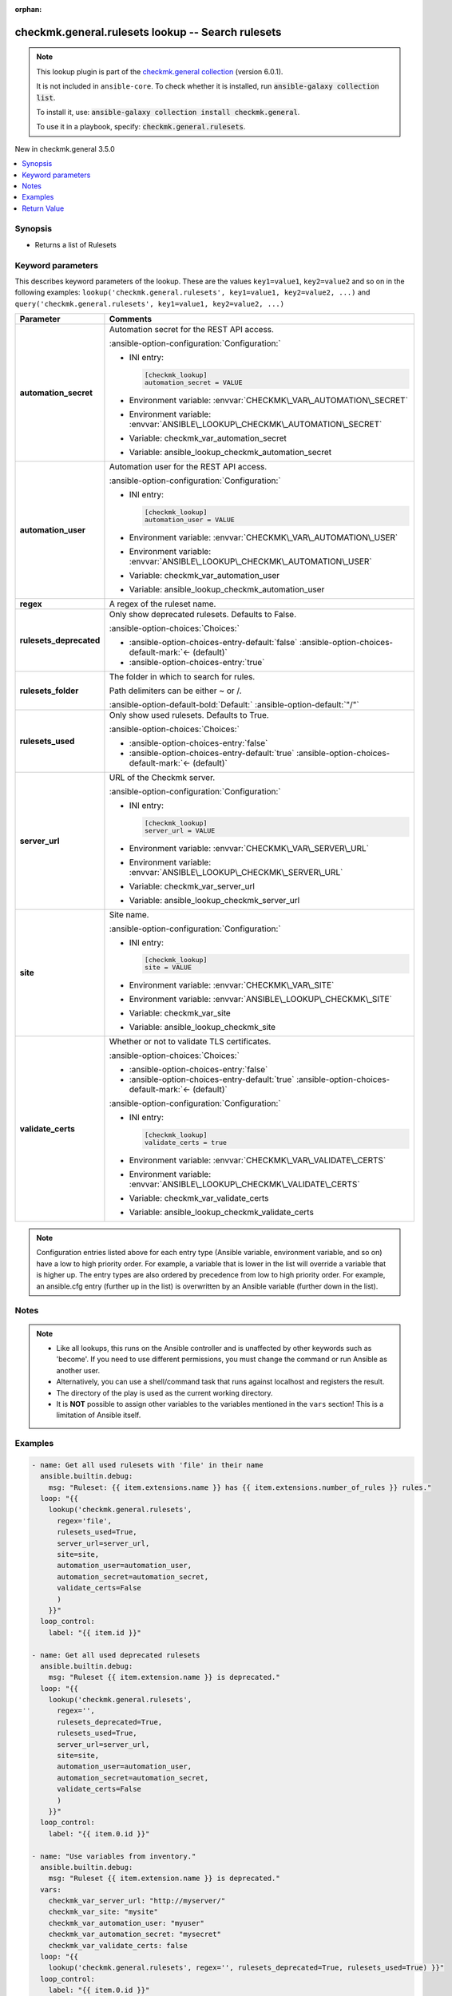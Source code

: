.. Document meta

:orphan:

.. |antsibull-internal-nbsp| unicode:: 0xA0
    :trim:

.. meta::
  :antsibull-docs: 2.19.1

.. Anchors

.. _ansible_collections.checkmk.general.rulesets_lookup:

.. Anchors: short name for ansible.builtin

.. Title

checkmk.general.rulesets lookup -- Search rulesets
++++++++++++++++++++++++++++++++++++++++++++++++++

.. Collection note

.. note::
    This lookup plugin is part of the `checkmk.general collection <https://galaxy.ansible.com/ui/repo/published/checkmk/general/>`_ (version 6.0.1).

    It is not included in ``ansible-core``.
    To check whether it is installed, run :code:`ansible-galaxy collection list`.

    To install it, use: :code:`ansible-galaxy collection install checkmk.general`.

    To use it in a playbook, specify: :code:`checkmk.general.rulesets`.

.. version_added

.. rst-class:: ansible-version-added

New in checkmk.general 3.5.0

.. contents::
   :local:
   :depth: 1

.. Deprecated


Synopsis
--------

.. Description

- Returns a list of Rulesets


.. Aliases


.. Requirements






.. Options

Keyword parameters
------------------

This describes keyword parameters of the lookup. These are the values ``key1=value1``, ``key2=value2`` and so on in the following
examples: ``lookup('checkmk.general.rulesets', key1=value1, key2=value2, ...)`` and ``query('checkmk.general.rulesets', key1=value1, key2=value2, ...)``

.. tabularcolumns:: \X{1}{3}\X{2}{3}

.. list-table::
  :width: 100%
  :widths: auto
  :header-rows: 1
  :class: longtable ansible-option-table

  * - Parameter
    - Comments

  * - .. raw:: html

        <div class="ansible-option-cell">
        <div class="ansibleOptionAnchor" id="parameter-automation_secret"></div>

      .. _ansible_collections.checkmk.general.rulesets_lookup__parameter-automation_secret:

      .. rst-class:: ansible-option-title

      **automation_secret**

      .. raw:: html

        <a class="ansibleOptionLink" href="#parameter-automation_secret" title="Permalink to this option"></a>

      .. ansible-option-type-line::

        :ansible-option-type:`string` / :ansible-option-required:`required`




      .. raw:: html

        </div>

    - .. raw:: html

        <div class="ansible-option-cell">

      Automation secret for the REST API access.


      .. rst-class:: ansible-option-line

      :ansible-option-configuration:`Configuration:`

      - INI entry:

        .. code-block:: ini

          [checkmk_lookup]
          automation_secret = VALUE


      - Environment variable: :envvar:`CHECKMK\_VAR\_AUTOMATION\_SECRET`

      - Environment variable: :envvar:`ANSIBLE\_LOOKUP\_CHECKMK\_AUTOMATION\_SECRET`

      - Variable: checkmk\_var\_automation\_secret

      - Variable: ansible\_lookup\_checkmk\_automation\_secret


      .. raw:: html

        </div>

  * - .. raw:: html

        <div class="ansible-option-cell">
        <div class="ansibleOptionAnchor" id="parameter-automation_user"></div>

      .. _ansible_collections.checkmk.general.rulesets_lookup__parameter-automation_user:

      .. rst-class:: ansible-option-title

      **automation_user**

      .. raw:: html

        <a class="ansibleOptionLink" href="#parameter-automation_user" title="Permalink to this option"></a>

      .. ansible-option-type-line::

        :ansible-option-type:`string` / :ansible-option-required:`required`




      .. raw:: html

        </div>

    - .. raw:: html

        <div class="ansible-option-cell">

      Automation user for the REST API access.


      .. rst-class:: ansible-option-line

      :ansible-option-configuration:`Configuration:`

      - INI entry:

        .. code-block:: ini

          [checkmk_lookup]
          automation_user = VALUE


      - Environment variable: :envvar:`CHECKMK\_VAR\_AUTOMATION\_USER`

      - Environment variable: :envvar:`ANSIBLE\_LOOKUP\_CHECKMK\_AUTOMATION\_USER`

      - Variable: checkmk\_var\_automation\_user

      - Variable: ansible\_lookup\_checkmk\_automation\_user


      .. raw:: html

        </div>

  * - .. raw:: html

        <div class="ansible-option-cell">
        <div class="ansibleOptionAnchor" id="parameter-regex"></div>

      .. _ansible_collections.checkmk.general.rulesets_lookup__parameter-regex:

      .. rst-class:: ansible-option-title

      **regex**

      .. raw:: html

        <a class="ansibleOptionLink" href="#parameter-regex" title="Permalink to this option"></a>

      .. ansible-option-type-line::

        :ansible-option-type:`string` / :ansible-option-required:`required`




      .. raw:: html

        </div>

    - .. raw:: html

        <div class="ansible-option-cell">

      A regex of the ruleset name.


      .. raw:: html

        </div>

  * - .. raw:: html

        <div class="ansible-option-cell">
        <div class="ansibleOptionAnchor" id="parameter-rulesets_deprecated"></div>

      .. _ansible_collections.checkmk.general.rulesets_lookup__parameter-rulesets_deprecated:

      .. rst-class:: ansible-option-title

      **rulesets_deprecated**

      .. raw:: html

        <a class="ansibleOptionLink" href="#parameter-rulesets_deprecated" title="Permalink to this option"></a>

      .. ansible-option-type-line::

        :ansible-option-type:`boolean`




      .. raw:: html

        </div>

    - .. raw:: html

        <div class="ansible-option-cell">

      Only show deprecated rulesets. Defaults to False.


      .. rst-class:: ansible-option-line

      :ansible-option-choices:`Choices:`

      - :ansible-option-choices-entry-default:`false` :ansible-option-choices-default-mark:`← (default)`
      - :ansible-option-choices-entry:`true`


      .. raw:: html

        </div>

  * - .. raw:: html

        <div class="ansible-option-cell">
        <div class="ansibleOptionAnchor" id="parameter-rulesets_folder"></div>

      .. _ansible_collections.checkmk.general.rulesets_lookup__parameter-rulesets_folder:

      .. rst-class:: ansible-option-title

      **rulesets_folder**

      .. raw:: html

        <a class="ansibleOptionLink" href="#parameter-rulesets_folder" title="Permalink to this option"></a>

      .. ansible-option-type-line::

        :ansible-option-type:`string`




      .. raw:: html

        </div>

    - .. raw:: html

        <div class="ansible-option-cell">

      The folder in which to search for rules.

      Path delimiters can be either ~ or /.


      .. rst-class:: ansible-option-line

      :ansible-option-default-bold:`Default:` :ansible-option-default:`"/"`

      .. raw:: html

        </div>

  * - .. raw:: html

        <div class="ansible-option-cell">
        <div class="ansibleOptionAnchor" id="parameter-rulesets_used"></div>

      .. _ansible_collections.checkmk.general.rulesets_lookup__parameter-rulesets_used:

      .. rst-class:: ansible-option-title

      **rulesets_used**

      .. raw:: html

        <a class="ansibleOptionLink" href="#parameter-rulesets_used" title="Permalink to this option"></a>

      .. ansible-option-type-line::

        :ansible-option-type:`boolean`




      .. raw:: html

        </div>

    - .. raw:: html

        <div class="ansible-option-cell">

      Only show used rulesets. Defaults to True.


      .. rst-class:: ansible-option-line

      :ansible-option-choices:`Choices:`

      - :ansible-option-choices-entry:`false`
      - :ansible-option-choices-entry-default:`true` :ansible-option-choices-default-mark:`← (default)`


      .. raw:: html

        </div>

  * - .. raw:: html

        <div class="ansible-option-cell">
        <div class="ansibleOptionAnchor" id="parameter-server_url"></div>

      .. _ansible_collections.checkmk.general.rulesets_lookup__parameter-server_url:

      .. rst-class:: ansible-option-title

      **server_url**

      .. raw:: html

        <a class="ansibleOptionLink" href="#parameter-server_url" title="Permalink to this option"></a>

      .. ansible-option-type-line::

        :ansible-option-type:`string` / :ansible-option-required:`required`




      .. raw:: html

        </div>

    - .. raw:: html

        <div class="ansible-option-cell">

      URL of the Checkmk server.


      .. rst-class:: ansible-option-line

      :ansible-option-configuration:`Configuration:`

      - INI entry:

        .. code-block:: ini

          [checkmk_lookup]
          server_url = VALUE


      - Environment variable: :envvar:`CHECKMK\_VAR\_SERVER\_URL`

      - Environment variable: :envvar:`ANSIBLE\_LOOKUP\_CHECKMK\_SERVER\_URL`

      - Variable: checkmk\_var\_server\_url

      - Variable: ansible\_lookup\_checkmk\_server\_url


      .. raw:: html

        </div>

  * - .. raw:: html

        <div class="ansible-option-cell">
        <div class="ansibleOptionAnchor" id="parameter-site"></div>

      .. _ansible_collections.checkmk.general.rulesets_lookup__parameter-site:

      .. rst-class:: ansible-option-title

      **site**

      .. raw:: html

        <a class="ansibleOptionLink" href="#parameter-site" title="Permalink to this option"></a>

      .. ansible-option-type-line::

        :ansible-option-type:`string` / :ansible-option-required:`required`




      .. raw:: html

        </div>

    - .. raw:: html

        <div class="ansible-option-cell">

      Site name.


      .. rst-class:: ansible-option-line

      :ansible-option-configuration:`Configuration:`

      - INI entry:

        .. code-block:: ini

          [checkmk_lookup]
          site = VALUE


      - Environment variable: :envvar:`CHECKMK\_VAR\_SITE`

      - Environment variable: :envvar:`ANSIBLE\_LOOKUP\_CHECKMK\_SITE`

      - Variable: checkmk\_var\_site

      - Variable: ansible\_lookup\_checkmk\_site


      .. raw:: html

        </div>

  * - .. raw:: html

        <div class="ansible-option-cell">
        <div class="ansibleOptionAnchor" id="parameter-validate_certs"></div>

      .. _ansible_collections.checkmk.general.rulesets_lookup__parameter-validate_certs:

      .. rst-class:: ansible-option-title

      **validate_certs**

      .. raw:: html

        <a class="ansibleOptionLink" href="#parameter-validate_certs" title="Permalink to this option"></a>

      .. ansible-option-type-line::

        :ansible-option-type:`boolean`




      .. raw:: html

        </div>

    - .. raw:: html

        <div class="ansible-option-cell">

      Whether or not to validate TLS certificates.


      .. rst-class:: ansible-option-line

      :ansible-option-choices:`Choices:`

      - :ansible-option-choices-entry:`false`
      - :ansible-option-choices-entry-default:`true` :ansible-option-choices-default-mark:`← (default)`


      .. rst-class:: ansible-option-line

      :ansible-option-configuration:`Configuration:`

      - INI entry:

        .. code-block:: ini

          [checkmk_lookup]
          validate_certs = true


      - Environment variable: :envvar:`CHECKMK\_VAR\_VALIDATE\_CERTS`

      - Environment variable: :envvar:`ANSIBLE\_LOOKUP\_CHECKMK\_VALIDATE\_CERTS`

      - Variable: checkmk\_var\_validate\_certs

      - Variable: ansible\_lookup\_checkmk\_validate\_certs


      .. raw:: html

        </div>


.. note::

    Configuration entries listed above for each entry type (Ansible variable, environment variable, and so on) have a low to high priority order.
    For example, a variable that is lower in the list will override a variable that is higher up.
    The entry types are also ordered by precedence from low to high priority order.
    For example, an ansible.cfg entry (further up in the list) is overwritten by an Ansible variable (further down in the list).

.. Attributes


.. Notes

Notes
-----

.. note::
   - Like all lookups, this runs on the Ansible controller and is unaffected by other keywords such as 'become'. If you need to use different permissions, you must change the command or run Ansible as another user.
   - Alternatively, you can use a shell/command task that runs against localhost and registers the result.
   - The directory of the play is used as the current working directory.
   - It is :strong:`NOT` possible to assign other variables to the variables mentioned in the :literal:`vars` section! This is a limitation of Ansible itself.

.. Seealso


.. Examples

Examples
--------

.. code-block:: yaml+jinja

    - name: Get all used rulesets with 'file' in their name
      ansible.builtin.debug:
        msg: "Ruleset: {{ item.extensions.name }} has {{ item.extensions.number_of_rules }} rules."
      loop: "{{
        lookup('checkmk.general.rulesets',
          regex='file',
          rulesets_used=True,
          server_url=server_url,
          site=site,
          automation_user=automation_user,
          automation_secret=automation_secret,
          validate_certs=False
          )
        }}"
      loop_control:
        label: "{{ item.id }}"

    - name: Get all used deprecated rulesets
      ansible.builtin.debug:
        msg: "Ruleset {{ item.extension.name }} is deprecated."
      loop: "{{
        lookup('checkmk.general.rulesets',
          regex='',
          rulesets_deprecated=True,
          rulesets_used=True,
          server_url=server_url,
          site=site,
          automation_user=automation_user,
          automation_secret=automation_secret,
          validate_certs=False
          )
        }}"
      loop_control:
        label: "{{ item.0.id }}"

    - name: "Use variables from inventory."
      ansible.builtin.debug:
        msg: "Ruleset {{ item.extension.name }} is deprecated."
      vars:
        checkmk_var_server_url: "http://myserver/"
        checkmk_var_site: "mysite"
        checkmk_var_automation_user: "myuser"
        checkmk_var_automation_secret: "mysecret"
        checkmk_var_validate_certs: false
      loop: "{{
        lookup('checkmk.general.rulesets', regex='', rulesets_deprecated=True, rulesets_used=True) }}"
      loop_control:
        label: "{{ item.0.id }}"



.. Facts


.. Return values

Return Value
------------

.. tabularcolumns:: \X{1}{3}\X{2}{3}

.. list-table::
  :width: 100%
  :widths: auto
  :header-rows: 1
  :class: longtable ansible-option-table

  * - Key
    - Description

  * - .. raw:: html

        <div class="ansible-option-cell">
        <div class="ansibleOptionAnchor" id="return-_list"></div>

      .. _ansible_collections.checkmk.general.rulesets_lookup__return-_list:

      .. rst-class:: ansible-option-title

      **Return value**

      .. raw:: html

        <a class="ansibleOptionLink" href="#return-_list" title="Permalink to this return value"></a>

      .. ansible-option-type-line::

        :ansible-option-type:`list` / :ansible-option-elements:`elements=string`

      .. raw:: html

        </div>

    - .. raw:: html

        <div class="ansible-option-cell">

      A list of rulesets


      .. rst-class:: ansible-option-line

      :ansible-option-returned-bold:`Returned:` success


      .. raw:: html

        </div>



..  Status (Presently only deprecated)


.. Authors

Authors
~~~~~~~

- Lars Getwan (@lgetwan)


.. Extra links

Collection links
~~~~~~~~~~~~~~~~

.. ansible-links::

  - title: "Issue Tracker"
    url: "https://github.com/Checkmk/ansible-collection-checkmk.general/issues?q=is%3Aissue+is%3Aopen+sort%3Aupdated-desc"
    external: true
  - title: "Repository (Sources)"
    url: "https://github.com/Checkmk/ansible-collection-checkmk.general"
    external: true


.. Parsing errors
